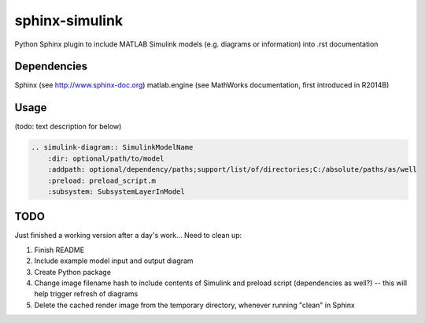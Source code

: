 ==============================================================================
sphinx-simulink
==============================================================================

Python Sphinx plugin to include MATLAB Simulink models (e.g. diagrams or
information) into .rst documentation

Dependencies
------------------------------------------------------------------------------

Sphinx (see http://www.sphinx-doc.org)
matlab.engine (see MathWorks documentation, first introduced in R2014B)

Usage
------------------------------------------------------------------------------

(todo: text description for below)

.. code-block:: rest

    .. simulink-diagram:: SimulinkModelName
        :dir: optional/path/to/model
        :addpath: optional/dependency/paths;support/list/of/directories;C:/absolute/paths/as/well
        :preload: preload_script.m
        :subsystem: SubsystemLayerInModel

TODO
------------------------------------------------------------------------------

Just finished a working version after a day's work... Need to clean up:

#. Finish README
#. Include example model input and output diagram
#. Create Python package
#. Change image filename hash to include contents of Simulink and preload script (dependencies as well?) -- this will help trigger refresh of diagrams
#. Delete the cached render image from the temporary directory, whenever running "clean" in Sphinx


